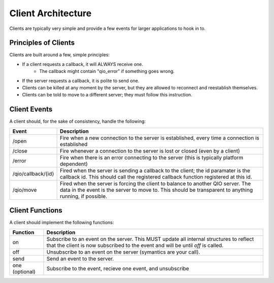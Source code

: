 Client Architecture
*******************

Clients are typically very simple and provide a few events for larger applications to hook in to.

Principles of Clients
=====================

Clients are built around a few, simple principles:

* If a client requests a callback, it will ALWAYS receive one.
	* The callback might contain "qio_error" if something goes wrong.
* If the server requests a callback, it is polite to send one.
* Clients can be killed at any moment by the server, but they are allowed to reconnect and reestablish themselves.
* Clients can be told to move to a different server; they must follow this instruction.

Client Events
=============

A client should, for the sake of consistency, handle the following:

==================== =============================
Event                Description
==================== =============================
/open                Fire when a new connection to the server is established, every time a connection is established
/close               Fire whenever a connection to the server is lost or closed (even by a client)
/error               Fire when there is an error connecting to the server (this is typically platform dependent)
/qio/callback/{id}   Fired when the server is sending a callback to the client; the id paramater is the callback id.  This should call the registered callback function registered at this id.
/qio/move            Fired when the server is forcing the client to balance to another QIO server.  The data in the event is the server to move to.  This should be transparent to anything running, if possible.
==================== =============================

Client Functions
================

A client should implement the following functions:

==================== =============================
Function             Description
==================== =============================
on                   Subscribe to an event on the server. This MUST update all internal structures to reflect that the client is now subscribed to the event and will be until `off` is called.
off                  Unsubscribe to an event on the server (symantics are your call).
send                 Send an event to the server.
one (optional)       Subscribe to the event, recieve one event, and unsubscribe
==================== =============================